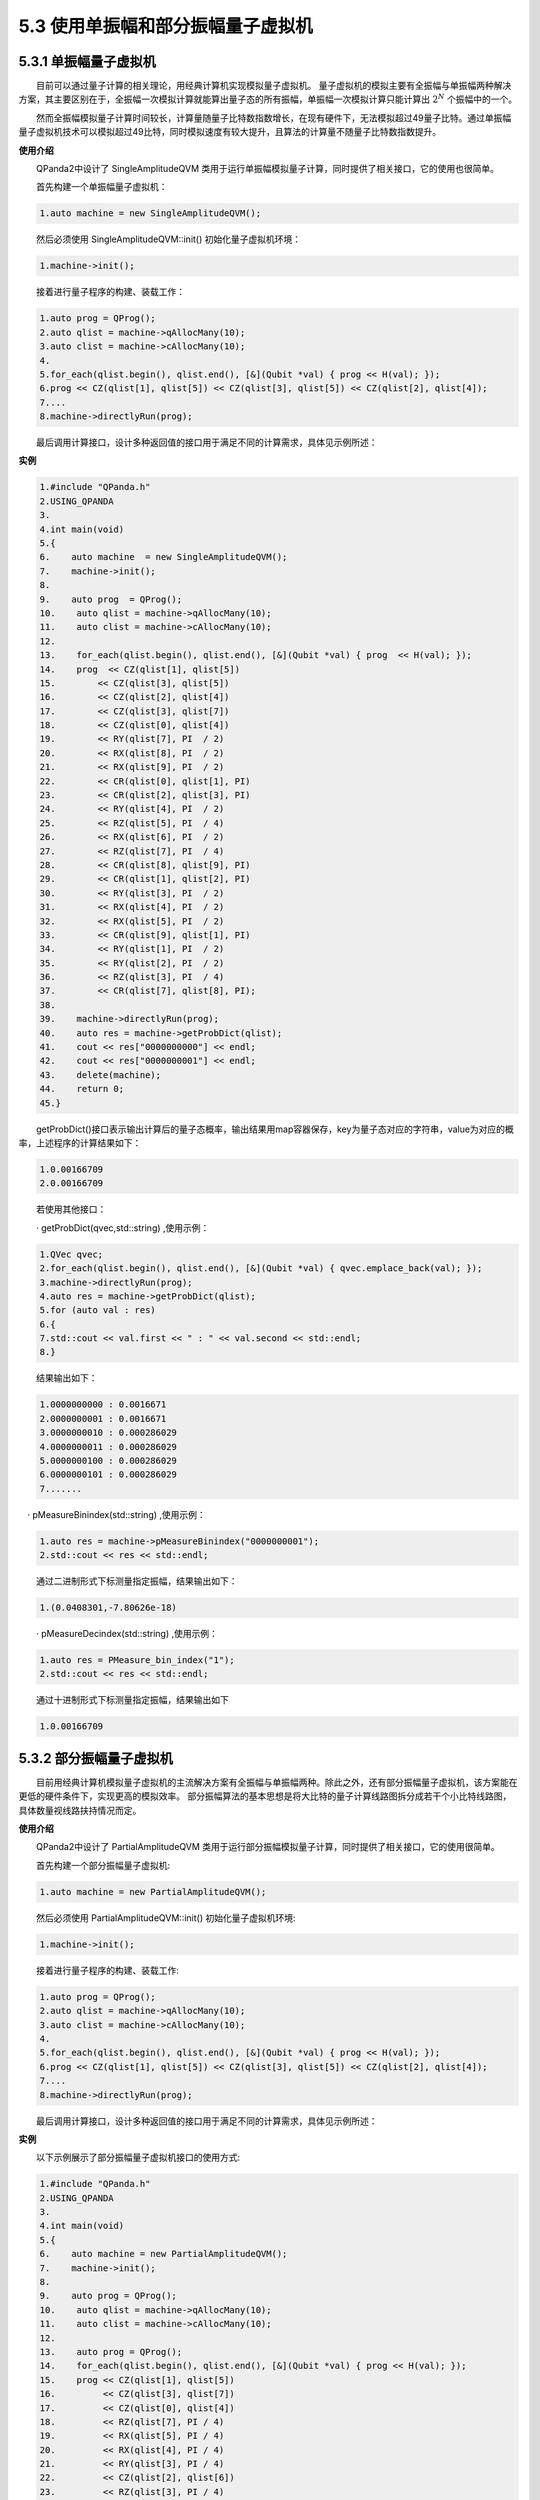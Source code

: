 5.3 使用单振幅和部分振幅量子虚拟机
======================================

5.3.1 单振幅量子虚拟机
----------------------------------
  目前可以通过量子计算的相关理论，用经典计算机实现模拟量子虚拟机。 量子虚拟机的模拟主要有全振幅与单振幅两种解决方案，其主要区别在于，全振幅一次模拟计算就能算出量子态的所有振幅，单振幅一次模拟计算只能计算出 :math:`2^N` 个振幅中的一个。

  然而全振幅模拟量子计算时间较长，计算量随量子比特数指数增长，在现有硬件下，无法模拟超过49量子比特。通过单振幅量子虚拟机技术可以模拟超过49比特，同时模拟速度有较大提升，且算法的计算量不随量子比特数指数提升。


**使用介绍**

  QPanda2中设计了 SingleAmplitudeQVM 类用于运行单振幅模拟量子计算，同时提供了相关接口，它的使用也很简单。

  首先构建一个单振幅量子虚拟机：

.. code-block::

    1.auto machine = new SingleAmplitudeQVM(); 

  然后必须使用 SingleAmplitudeQVM::init() 初始化量子虚拟机环境：

.. code-block::

    1.machine->init();  

  接着进行量子程序的构建、装载工作：

.. code-block::

    1.auto prog = QProg();  
    2.auto qlist = machine->qAllocMany(10);  
    3.auto clist = machine->cAllocMany(10);  
    4.  
    5.for_each(qlist.begin(), qlist.end(), [&](Qubit *val) { prog << H(val); });  
    6.prog << CZ(qlist[1], qlist[5]) << CZ(qlist[3], qlist[5]) << CZ(qlist[2], qlist[4]);  
    7....  
    8.machine->directlyRun(prog);

  最后调用计算接口，设计多种返回值的接口用于满足不同的计算需求，具体见示例所述：

**实例**

.. code-block::

    1.#include "QPanda.h"
    2.USING_QPANDA  
    3.
    4.int main(void)
    5.{
    6.    auto machine  = new SingleAmplitudeQVM();
    7.    machine->init();
    8.
    9.    auto prog  = QProg();
    10.    auto qlist = machine->qAllocMany(10);
    11.    auto clist = machine->cAllocMany(10);
    12.
    13.    for_each(qlist.begin(), qlist.end(), [&](Qubit *val) { prog  << H(val); });
    14.    prog  << CZ(qlist[1], qlist[5])
    15.        << CZ(qlist[3], qlist[5])
    16.        << CZ(qlist[2], qlist[4])
    17.        << CZ(qlist[3], qlist[7])
    18.        << CZ(qlist[0], qlist[4])
    19.        << RY(qlist[7], PI  / 2)
    20.        << RX(qlist[8], PI  / 2)
    21.        << RX(qlist[9], PI  / 2)
    22.        << CR(qlist[0], qlist[1], PI)
    23.        << CR(qlist[2], qlist[3], PI)
    24.        << RY(qlist[4], PI  / 2)
    25.        << RZ(qlist[5], PI  / 4)
    26.        << RX(qlist[6], PI  / 2)
    27.        << RZ(qlist[7], PI  / 4)
    28.        << CR(qlist[8], qlist[9], PI)
    29.        << CR(qlist[1], qlist[2], PI)
    30.        << RY(qlist[3], PI  / 2)
    31.        << RX(qlist[4], PI  / 2)
    32.        << RX(qlist[5], PI  / 2)
    33.        << CR(qlist[9], qlist[1], PI)
    34.        << RY(qlist[1], PI  / 2)
    35.        << RY(qlist[2], PI  / 2)
    36.        << RZ(qlist[3], PI  / 4)
    37.        << CR(qlist[7], qlist[8], PI);
    38.
    39.    machine->directlyRun(prog);
    40.    auto res = machine->getProbDict(qlist);
    41.    cout << res["0000000000"] << endl;
    42.    cout << res["0000000001"] << endl;
    43.    delete(machine);
    44.    return 0;
    45.}

  getProbDict()接口表示输出计算后的量子态概率，输出结果用map容器保存，key为量子态对应的字符串，value为对应的概率，上述程序的计算结果如下：

.. code-block::

    1.0.00166709
    2.0.00166709 

  若使用其他接口：

  · getProbDict(qvec,std::string) ,使用示例：

.. code-block::

    1.QVec qvec;  
    2.for_each(qlist.begin(), qlist.end(), [&](Qubit *val) { qvec.emplace_back(val); });  
    3.machine->directlyRun(prog);
    4.auto res = machine->getProbDict(qlist);
    5.for (auto val : res)
    6.{
    7.std::cout << val.first << " : " << val.second << std::endl;
    8.}  

  结果输出如下：

.. code-block::

    1.0000000000 : 0.0016671
    2.0000000001 : 0.0016671
    3.0000000010 : 0.000286029
    4.0000000011 : 0.000286029
    5.0000000100 : 0.000286029
    6.0000000101 : 0.000286029
    7.......

 · pMeasureBinindex(std::string) ,使用示例：

.. code-block::

    1.auto res = machine->pMeasureBinindex("0000000001"); 
    2.std::cout << res << std::endl;  

  通过二进制形式下标测量指定振幅，结果输出如下：

.. code-block::

    1.(0.0408301,-7.80626e-18)

  · pMeasureDecindex(std::string) ,使用示例：

.. code-block::

    1.auto res = PMeasure_bin_index("1");  
    2.std::cout << res << std::endl; 

  通过十进制形式下标测量指定振幅，结果输出如下

.. code-block::

    1.0.00166709 


5.3.2 部分振幅量子虚拟机
----------------------------------

  目前用经典计算机模拟量子虚拟机的主流解决方案有全振幅与单振幅两种。除此之外，还有部分振幅量子虚拟机，该方案能在更低的硬件条件下，实现更高的模拟效率。 部分振幅算法的基本思想是将大比特的量子计算线路图拆分成若干个小比特线路图，具体数量视线路扶持情况而定。


**使用介绍**


  QPanda2中设计了 PartialAmplitudeQVM 类用于运行部分振幅模拟量子计算，同时提供了相关接口，它的使用很简单。

  首先构建一个部分振幅量子虚拟机:

.. code-block::

    1.auto machine = new PartialAmplitudeQVM();  

  然后必须使用 PartialAmplitudeQVM::init() 初始化量子虚拟机环境:

.. code-block::

    1.machine->init();  

  接着进行量子程序的构建、装载工作:

.. code-block::

    1.auto prog = QProg();  
    2.auto qlist = machine->qAllocMany(10);  
    3.auto clist = machine->cAllocMany(10);  
    4.  
    5.for_each(qlist.begin(), qlist.end(), [&](Qubit *val) { prog << H(val); });  
    6.prog << CZ(qlist[1], qlist[5]) << CZ(qlist[3], qlist[5]) << CZ(qlist[2], qlist[4]);  
    7....  
    8.machine->directlyRun(prog);  

  最后调用计算接口，设计多种返回值的接口用于满足不同的计算需求，具体见示例所述：


**实例**

  以下示例展示了部分振幅量子虚拟机接口的使用方式:

.. code-block::

    1.#include "QPanda.h"  
    2.USING_QPANDA  
    3.  
    4.int main(void)  
    5.{  
    6.    auto machine = new PartialAmplitudeQVM();  
    7.    machine->init();  
    8.  
    9.    auto prog = QProg();  
    10.    auto qlist = machine->qAllocMany(10);
    11.    auto clist = machine->cAllocMany(10); 
    12.  
    13.    auto prog = QProg();  
    14.    for_each(qlist.begin(), qlist.end(), [&](Qubit *val) { prog << H(val); });  
    15.    prog << CZ(qlist[1], qlist[5])  
    16.         << CZ(qlist[3], qlist[7])  
    17.         << CZ(qlist[0], qlist[4])  
    18.         << RZ(qlist[7], PI / 4)  
    19.         << RX(qlist[5], PI / 4)  
    20.         << RX(qlist[4], PI / 4)  
    21.         << RY(qlist[3], PI / 4)  
    22.         << CZ(qlist[2], qlist[6])  
    23.         << RZ(qlist[3], PI / 4)  
    24.         << RZ(qlist[8], PI / 4)  
    25.         << CZ(qlist[9], qlist[5])  
    26.         << RY(qlist[2], PI / 4)  
    27.         << RZ(qlist[9], PI / 4)  
    28.         << CR(qlist[2], qlist[7], PI / 2);  
    29.  
    30.    machine->directlyRun(prog);
    31.    auto res = machine->getProbDict(qlist);
    32.    cout << res["0000000000"] << endl;
    33.    cout << res["0000000001"] << endl;
    34.    delete(machine);
    35.    return 0;
    36.}   

  上述程序的计算结果如下:

.. code-block::

    1. 0.0016671
    2. 0.0016671

  若使用其他接口：

  · PMeasure_bin_index(std::string) ,使用示例:

.. code-block::

    1.auto res = machine->PMeasure("6");  
    2.for (auto val :res)  
    3.{  
    4.    std::cout << val.first << " : " << val.second << std::endl;  
    5.}  

  结果输出如下：

.. code-block::

    1. 0.00166709 

  · getProbDict(qvec,std::string) ,使用示例:

.. code-block::

    1.QVec qvec;  
    2.for_each(qlist.begin(), qlist.end(), [&](Qubit *val) { qvec.emplace_back(val); });  
    3.  
    4.auto res = machine->getProbDict(qlist);
    5.for (auto val : res)
    6.{
    7.    std::cout << val.first << " : " << val.second << std::endl;
    8.} 

  结果输出如下：

.. code-block::

    1.0000000000 : 0.0016671
    2.0000000001 : 0.0016671
    3.0000000010 : 0.000286029
    4.0000000011 : 0.000286029
    5.0000000100 : 0.000286029
    6.0000000101 : 0.000286029     

  · pmeasure_bin_index(std::string) ,使用示例:

.. code-block::

    1.auto res = machine->pmeasure_bin_index("0000000001");
    2.    std::cout << res << std::endl;  

  通过二进制形式下标测量指定振幅，结果输出如下：

.. code-block::

    1. (0.0408301,-7.80626e-18)

  · pmeasure_dec_index(std::string) ,使用示例:

.. code-block::

    1.auto res = machine->pmeasure_dec_index("6");
    2.std::cout << res << std::endl; 

  通过十进制形式下标测量指定振幅，结果输出如下：

.. code-block::

    1.(-4.33681e-18,-0.0408301)

